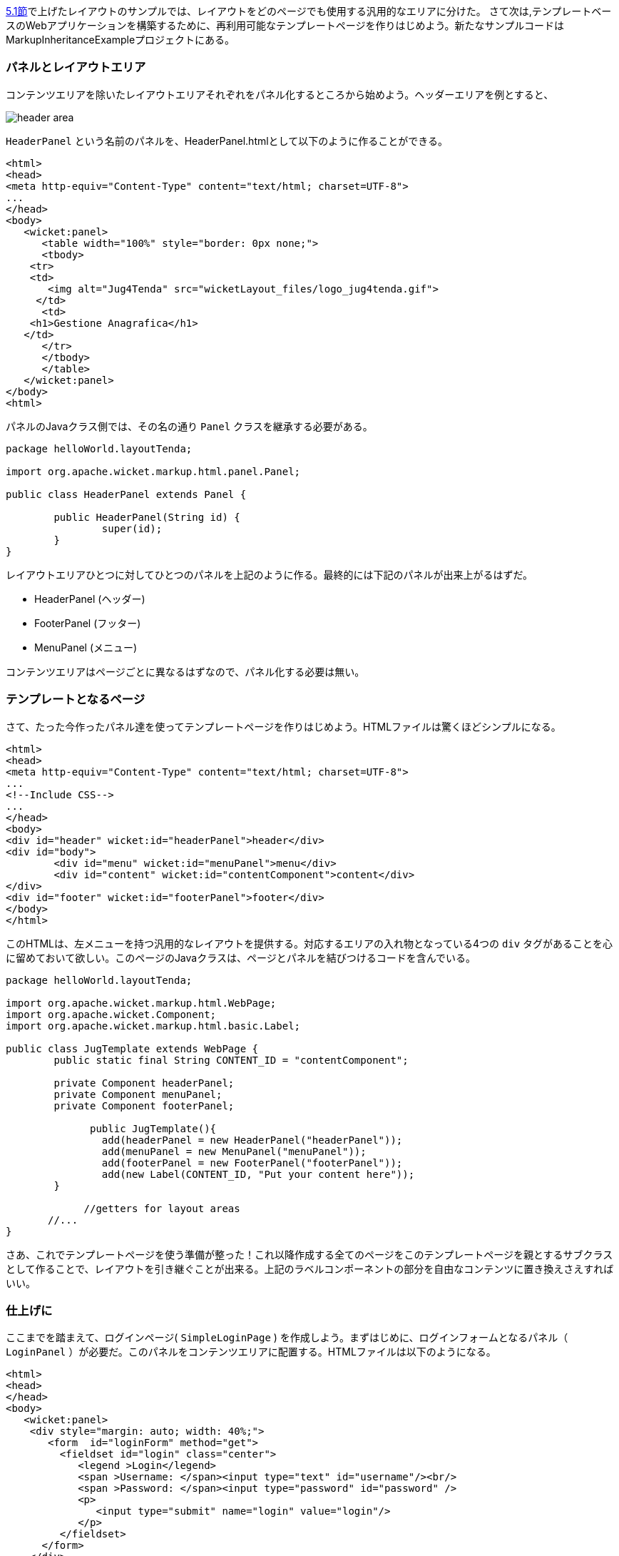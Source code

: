 
<<layout.adoc#_レイアウトの基本要素,5.1節>>で上げたレイアウトのサンプルでは、レイアウトをどのページでも使用する汎用的なエリアに分けた。
さて次は,テンプレートベースのWebアプリケーションを構築するために、再利用可能なテンプレートページを作りはじめよう。新たなサンプルコードはMarkupInheritanceExampleプロジェクトにある。

=== パネルとレイアウトエリア

コンテンツエリアを除いたレイアウトエリアそれぞれをパネル化するところから始めよう。ヘッダーエリアを例とすると、

image::https://ci.apache.org/projects/wicket/guide/6.x/img/header-area.png[]

`HeaderPanel` という名前のパネルを、HeaderPanel.htmlとして以下のように作ることができる。

[source,html]
----
<html>
<head>
<meta http-equiv="Content-Type" content="text/html; charset=UTF-8">
...
</head>
<body>
   <wicket:panel>
      <table width="100%" style="border: 0px none;">
      <tbody>
    <tr>
    <td>
       <img alt="Jug4Tenda" src="wicketLayout_files/logo_jug4tenda.gif">
     </td>
      <td>
    <h1>Gestione Anagrafica</h1>
   </td>   
      </tr>
      </tbody>
      </table>   
   </wicket:panel>
</body>
<html>
----

パネルのJavaクラス側では、その名の通り `Panel` クラスを継承する必要がある。

[source,java]
----
package helloWorld.layoutTenda;

import org.apache.wicket.markup.html.panel.Panel;

public class HeaderPanel extends Panel {

	public HeaderPanel(String id) {
		super(id);		
	}
}
----

レイアウトエリアひとつに対してひとつのパネルを上記のように作る。最終的には下記のパネルが出来上がるはずだ。

* HeaderPanel (ヘッダー)
* FooterPanel (フッター)
* MenuPanel (メニュー)

コンテンツエリアはページごとに異なるはずなので、パネル化する必要は無い。

=== テンプレートとなるページ

さて、たった今作ったパネル達を使ってテンプレートページを作りはじめよう。HTMLファイルは驚くほどシンプルになる。

[source,html]
----
<html>
<head>
<meta http-equiv="Content-Type" content="text/html; charset=UTF-8"> 
...
<!--Include CSS-->
...
</head>
<body>
<div id="header" wicket:id="headerPanel">header</div>
<div id="body">
	<div id="menu" wicket:id="menuPanel">menu</div>
	<div id="content" wicket:id="contentComponent">content</div>
</div>
<div id="footer" wicket:id="footerPanel">footer</div>
</body>
</html>
----

このHTMLは、左メニューを持つ汎用的なレイアウトを提供する。対応するエリアの入れ物となっている4つの `div` タグがあることを心に留めておいて欲しい。このページのJavaクラスは、ページとパネルを結びつけるコードを含んでいる。

[source,java]
----
package helloWorld.layoutTenda;

import org.apache.wicket.markup.html.WebPage;
import org.apache.wicket.Component;
import org.apache.wicket.markup.html.basic.Label;

public class JugTemplate extends WebPage {
	public static final String CONTENT_ID = "contentComponent";

	private Component headerPanel;
	private Component menuPanel;
	private Component footerPanel;
 
              public JugTemplate(){
		add(headerPanel = new HeaderPanel("headerPanel"));
		add(menuPanel = new MenuPanel("menuPanel"));
		add(footerPanel = new FooterPanel("footerPanel"));
		add(new Label(CONTENT_ID, "Put your content here"));
	}
              
             //getters for layout areas
       //... 
}
----

さあ、これでテンプレートページを使う準備が整った！これ以降作成する全てのページをこのテンプレートページを親とするサブクラスとして作ることで、レイアウトを引き継ぐことが出来る。上記のラベルコンポーネントの部分を自由なコンテンツに置き換えさえすればいい。

=== 仕上げに

ここまでを踏まえて、ログインページ( `SimpleLoginPage` ) を作成しよう。まずはじめに、ログインフォームとなるパネル（ `LoginPanel` ）が必要だ。このパネルをコンテンツエリアに配置する。HTMLファイルは以下のようになる。

[source,html]
----
<html>
<head>
</head>
<body>
   <wicket:panel>
    <div style="margin: auto; width: 40%;">
       <form  id="loginForm" method="get">
         <fieldset id="login" class="center">
            <legend >Login</legend>               
            <span >Username: </span><input type="text" id="username"/><br/>                                                                  
            <span >Password: </span><input type="password" id="password" />
            <p>
               <input type="submit" name="login" value="login"/>
            </p>
         </fieldset>
      </form>
    </div>   
   </wicket:panel>
</body>
</html>
----

このパネルのJavaクラスは、パネルクラスを継承するだけだ。ここで作るフォームパネルはデモを目的としているため、実際には動作しないものである。Wicketにおけるフォームの使い方は<<wicket-models-and-forms,11章>>と<<wicket-forms-in-detail,12章>>で説明する。また、ログインページなので左メニューを表示する必要は無い。コンポーネントクラスには、 `setVisible` メソッドが存在し、コンポーネント自身とコンポーネントにアドされた子コンポーネントの表示・非表示を切り替える事が出来るので、難しい事ではない。

ログインページのJavaクラスは以下のようになる。

[source,java]
----
package helloWorld.layoutTenda;
import helloWorld.LoginPanel;
import org.apache.wicket.event.Broadcast;
import org.apache.wicket.event.IEventSink;

public class SimpleLoginPage extends JugTemplate {
	public SimpleLoginPage(){
		super();		
		replace(new LoginPanel(CONTENT_ID));
		getMenuPanel().setVisible(false);
	}
}
----

HTMLファイルを作成しなくても、最終的に以下のページが出来上がる。

image::https://ci.apache.org/projects/wicket/guide/6.x/img/final-login-page.png[]

